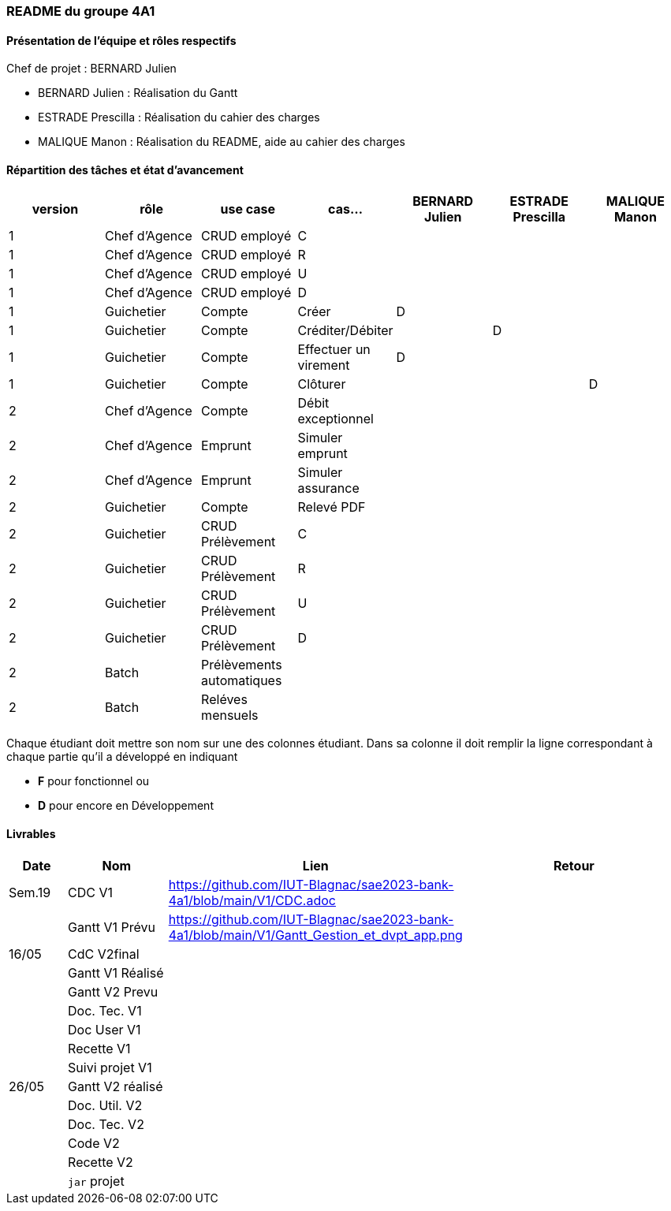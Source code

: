 === README du groupe 4A1

==== Présentation de l'équipe et rôles respectifs
Chef de projet : BERNARD Julien

* BERNARD Julien    :  Réalisation du Gantt
* ESTRADE Prescilla :  Réalisation du cahier des charges
* MALIQUE Manon     :  Réalisation du README, aide au cahier des charges

==== Répartition des tâches et état d'avancement
[options="header,footer"]
|=======================
|version|rôle     |use case   |cas...                 |   BERNARD Julien | ESTRADE Prescilla  |   MALIQUE Manon
|1    |Chef d’Agence    |CRUD employé  |C| | | 
|1    |Chef d’Agence    |CRUD employé  |R| | | 
|1    |Chef d’Agence |CRUD employé  |U| | | 
|1    |Chef d’Agence   |CRUD employé  |D| | | 
|1    |Guichetier     | Compte | Créer|D | | 
|1    |Guichetier     | Compte | Créditer/Débiter|| D | 
|1    |Guichetier     | Compte | Effectuer un virement|D| | 
|1    |Guichetier     | Compte | Clôturer|| | D
|2    |Chef d’Agence     | Compte | Débit exceptionnel|| | 
|2    |Chef d’Agence     | Emprunt | Simuler emprunt|| | 
|2    |Chef d’Agence     | Emprunt | Simuler assurance|| | 
|2    |Guichetier     | Compte | Relevé PDF|| | 
|2    |Guichetier     | CRUD Prélèvement | C|| | 
|2    |Guichetier     | CRUD Prélèvement | R|| | 
|2    |Guichetier     | CRUD Prélèvement | U|| | 
|2    |Guichetier     | CRUD Prélèvement | D|| | 
|2    |Batch     | Prélèvements automatiques | || | 
|2    |Batch     | Reléves mensuels | || | 

|=======================


Chaque étudiant doit mettre son nom sur une des colonnes étudiant.
Dans sa colonne il doit remplir la ligne correspondant à chaque partie qu'il a développé en indiquant

*	*F* pour fonctionnel ou
*	*D* pour encore en Développement

==== Livrables

[cols="1,2,2,5",options=header]
|===
| Date    | Nom         |  Lien                             | Retour
| Sem.19  | CDC V1      |         https://github.com/IUT-Blagnac/sae2023-bank-4a1/blob/main/V1/CDC.adoc                          |           
|         |Gantt V1 Prévu|          https://github.com/IUT-Blagnac/sae2023-bank-4a1/blob/main/V1/Gantt_Gestion_et_dvpt_app.png                         |
| 16/05  | CdC V2final|                                     |  
|         | Gantt V1 Réalisé |                               |     
|         | Gantt V2 Prevu|         |     
|         | Doc. Tec. V1 |        |    
|         | Doc User V1    |        |
|         | Recette V1  |                      | 
|         | Suivi projet V1|   | 
| 26/05   | Gantt V2  réalisé    |       | 
|         | Doc. Util. V2 |         |         
|         | Doc. Tec. V2 |                |     
|         | Code V2    |                     | 
|         | Recette V2 |                      | 
|         | `jar` projet |    | 

|===
